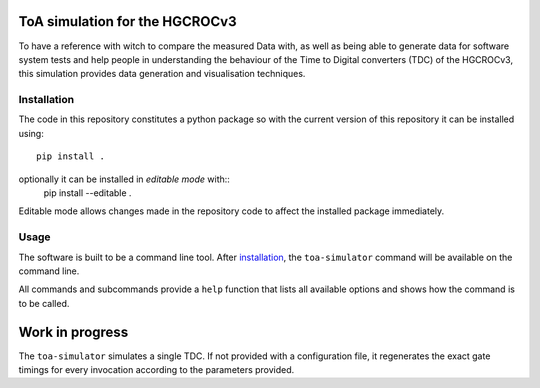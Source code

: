 ToA simulation for the HGCROCv3
===============================

To have a reference with witch to compare the measured Data with, as well as being able to generate data
for software system tests and help people in understanding the behaviour of the Time to Digital converters
(TDC) of the HGCROCv3, this simulation provides data generation and visualisation techniques.

Installation
------------
.. _installation:
The code in this repository constitutes a python package so with the current version of this repository
it can be installed using::
        pip install .

optionally it can be installed in *editable mode* with::
        pip install --editable .

Editable mode allows changes made in the repository code to affect the installed package immediately.

Usage
-----
The software is built to be a command line tool. After installation_, the ``toa-simulator`` command will
be available on the command line.

All commands and subcommands provide a ``help`` function that lists all available options and shows how
the command is to be called.

Work in progress
================
The ``toa-simulator`` simulates a single TDC. If not provided with a configuration file, it regenerates the
exact gate timings for every invocation according to the parameters provided.
